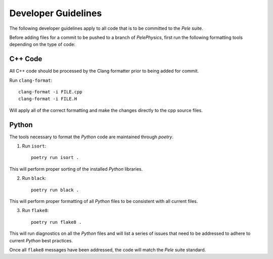 .. highlight:: rst


Developer Guidelines
====================

The following developer guidelines apply to all code that is to be committed to the `Pele` suite. 

Before adding files for a commit to be pushed to a branch of `PelePhysics`, first run the following formatting tools depending on the type of code:


C++ Code
--------
All C++ code should be processed by the Clang formatter prior to being added for commit.

Run ``clang-format``::

    clang-format -i FILE.cpp
    clang-format -i FILE.H

Will apply all of the correct formatting and make the changes directly to the cpp source files.


Python
------

The tools necessary to format the `Python` code are maintained through `poetry`.

1) Run ``isort``::

    poetry run isort . 

This will perform proper sorting of the installed `Python` libraries.

2) Run ``black``::

    poetry run black . 

This will perform proper formatting of all `Python` files to be consistent with all current files.

3) Run ``flake8``::

    poetry run flake8 . 

This will run diagnostics on all the `Python` files and will list a series of issues that need to be addressed to adhere to current `Python` best practices.


Once all ``flake8`` messages have been addressed, the code will match the `Pele` suite standard.

